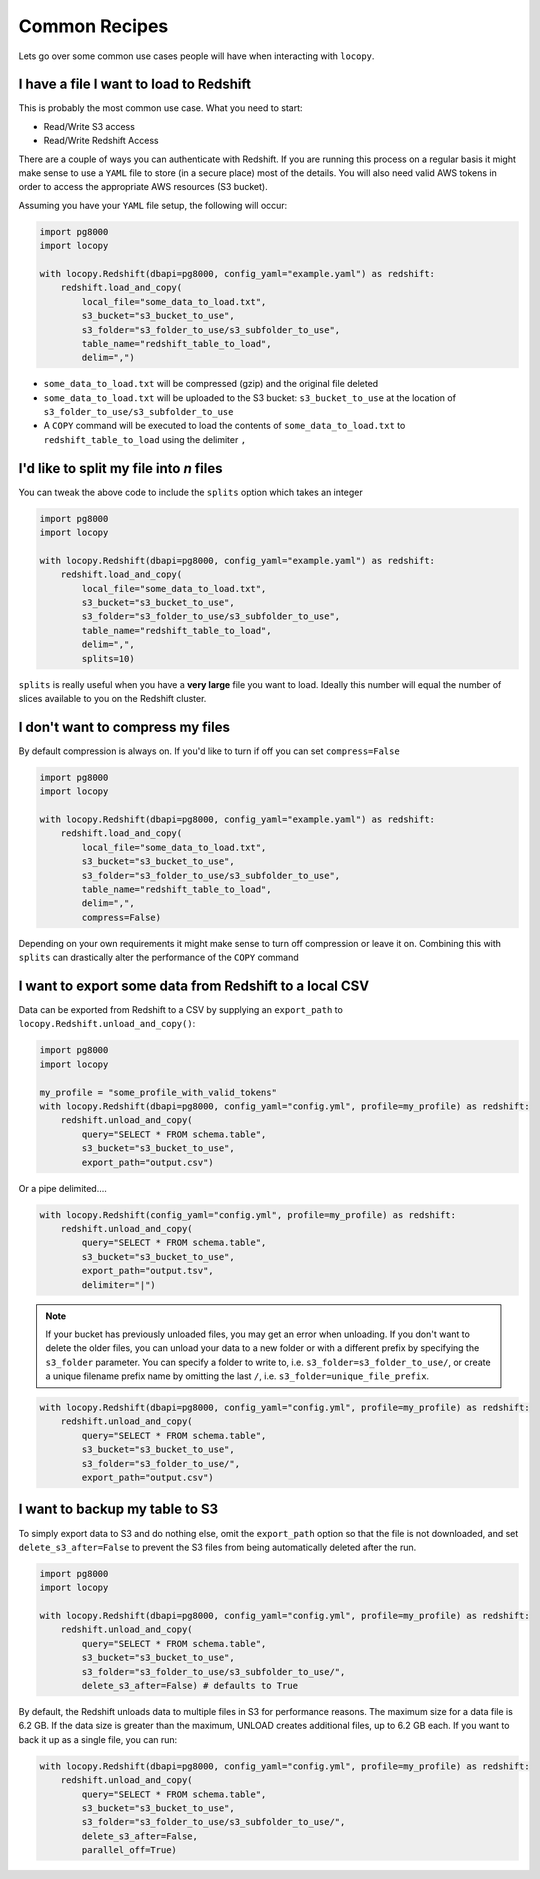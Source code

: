 Common Recipes
==============

Lets go over some common use cases people will have when interacting with
``locopy``.


I have a file I want to load to Redshift
----------------------------------------
This is probably the most common use case. What you need to start:

- Read/Write S3 access
- Read/Write Redshift Access

There are a couple of ways you can authenticate with Redshift. If you are running
this process on a regular basis it might make sense to use a ``YAML`` file to
store (in a secure place) most of the details. You will also need valid AWS
tokens in order to access the appropriate AWS resources (S3 bucket).

Assuming you have your ``YAML`` file setup, the following will occur:

.. code-block:: python

    import pg8000
    import locopy

    with locopy.Redshift(dbapi=pg8000, config_yaml="example.yaml") as redshift:
        redshift.load_and_copy(
            local_file="some_data_to_load.txt",
            s3_bucket="s3_bucket_to_use",
            s3_folder="s3_folder_to_use/s3_subfolder_to_use",
            table_name="redshift_table_to_load",
            delim=",")

- ``some_data_to_load.txt`` will be compressed (gzip) and the original file deleted
- ``some_data_to_load.txt`` will be uploaded to the S3 bucket:
  ``s3_bucket_to_use`` at the location of ``s3_folder_to_use/s3_subfolder_to_use``
- A ``COPY`` command will be executed to load the contents of
  ``some_data_to_load.txt`` to ``redshift_table_to_load`` using the delimiter ``,``


I'd like to split my file into *n* files
----------------------------------------
You can tweak the above code to include the ``splits`` option which takes an
integer

.. code-block:: python

    import pg8000
    import locopy

    with locopy.Redshift(dbapi=pg8000, config_yaml="example.yaml") as redshift:
        redshift.load_and_copy(
            local_file="some_data_to_load.txt",
            s3_bucket="s3_bucket_to_use",
            s3_folder="s3_folder_to_use/s3_subfolder_to_use",
            table_name="redshift_table_to_load",
            delim=",",
            splits=10)

``splits`` is really useful when you have a **very large** file you want to load.
Ideally this number will equal the number of slices available to you on the
Redshift cluster.


I don't want to compress my files
---------------------------------
By default compression is always on. If you'd like to turn if off you can set
``compress=False``

.. code-block:: python

    import pg8000
    import locopy

    with locopy.Redshift(dbapi=pg8000, config_yaml="example.yaml") as redshift:
        redshift.load_and_copy(
            local_file="some_data_to_load.txt",
            s3_bucket="s3_bucket_to_use",
            s3_folder="s3_folder_to_use/s3_subfolder_to_use",
            table_name="redshift_table_to_load",
            delim=",",
            compress=False)

Depending on your own requirements it might make sense to turn off compression
or leave it on. Combining this with ``splits`` can drastically alter the
performance of the ``COPY`` command


I want to export some data from Redshift to a local CSV
-------------------------------------------------------
Data can be exported from Redshift to a CSV by supplying an ``export_path``
to ``locopy.Redshift.unload_and_copy()``:

.. code-block:: python

    import pg8000
    import locopy

    my_profile = "some_profile_with_valid_tokens"
    with locopy.Redshift(dbapi=pg8000, config_yaml="config.yml", profile=my_profile) as redshift:
        redshift.unload_and_copy(
            query="SELECT * FROM schema.table",
            s3_bucket="s3_bucket_to_use",
            export_path="output.csv")

Or a pipe delimited....

.. code-block:: python

    with locopy.Redshift(config_yaml="config.yml", profile=my_profile) as redshift:
        redshift.unload_and_copy(
            query="SELECT * FROM schema.table",
            s3_bucket="s3_bucket_to_use",
            export_path="output.tsv",
            delimiter="|")

.. note::
  If your bucket has previously unloaded files, you may get an
  error when unloading. If you don't want to delete the older files, you can
  unload your data to a new folder or with a different prefix by specifying the
  ``s3_folder`` parameter. You can specify a folder to write to, i.e.
  ``s3_folder=s3_folder_to_use/``, or create a unique filename prefix name by
  omitting the last ``/``, i.e. ``s3_folder=unique_file_prefix``.

.. code-block:: python

    with locopy.Redshift(dbapi=pg8000, config_yaml="config.yml", profile=my_profile) as redshift:
        redshift.unload_and_copy(
            query="SELECT * FROM schema.table",
            s3_bucket="s3_bucket_to_use",
            s3_folder="s3_folder_to_use/",
            export_path="output.csv")


I want to backup my table to S3
------------------------------------
To simply export data to S3 and do nothing else, omit the ``export_path`` option
so that the file is not downloaded, and set ``delete_s3_after=False`` to prevent
the S3 files from being automatically deleted after the run.

.. code-block:: python

    import pg8000
    import locopy

    with locopy.Redshift(dbapi=pg8000, config_yaml="config.yml", profile=my_profile) as redshift:
        redshift.unload_and_copy(
            query="SELECT * FROM schema.table",
            s3_bucket="s3_bucket_to_use",
            s3_folder="s3_folder_to_use/s3_subfolder_to_use/",
            delete_s3_after=False) # defaults to True

By default, the Redshift unloads data to multiple files in S3 for performance
reasons. The maximum size for a data file is 6.2 GB. If the data size is
greater than the maximum, UNLOAD creates additional files, up to 6.2 GB each.
If you want to back it up as a single file, you can run:

.. code-block:: python

    with locopy.Redshift(dbapi=pg8000, config_yaml="config.yml", profile=my_profile) as redshift:
        redshift.unload_and_copy(
            query="SELECT * FROM schema.table",
            s3_bucket="s3_bucket_to_use",
            s3_folder="s3_folder_to_use/s3_subfolder_to_use/",
            delete_s3_after=False,
            parallel_off=True)
